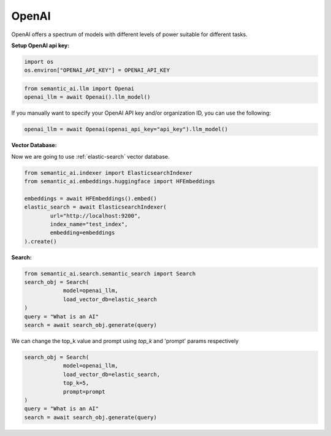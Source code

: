 OpenAI
======

OpenAI offers a spectrum of models with different levels of power suitable for different tasks.

**Setup OpenAI api key:**

.. code-block:: python

    import os
    os.environ["OPENAI_API_KEY"] = OPENAI_API_KEY


.. code-block:: python

    from semantic_ai.llm import Openai
    openai_llm = await Openai().llm_model()

If you manually want to specify your OpenAI API key and/or organization ID, you can use the following:

.. code-block:: python

    openai_llm = await Openai(openai_api_key="api_key").llm_model()

**Vector Database:**

Now we are going to use :ref:`elastic-search` vector database.

.. code-block:: python

    from semantic_ai.indexer import ElasticsearchIndexer
    from semantic_ai.embeddings.huggingface import HFEmbeddings

    embeddings = await HFEmbeddings().embed()
    elastic_search = await ElasticsearchIndexer(
            url="http://localhost:9200",
            index_name="test_index",
            embedding=embeddings
    ).create()

**Search:**

.. code-block:: python

    from semantic_ai.search.semantic_search import Search
    search_obj = Search(
                model=openai_llm,
                load_vector_db=elastic_search
    )
    query = "What is an AI"
    search = await search_obj.generate(query)

We can change the top_k value and prompt using `top_k` and 'prompt' params respectively

.. code-block:: python

    search_obj = Search(
                model=openai_llm,
                load_vector_db=elastic_search,
                top_k=5,
                prompt=prompt
    )
    query = "What is an AI"
    search = await search_obj.generate(query)